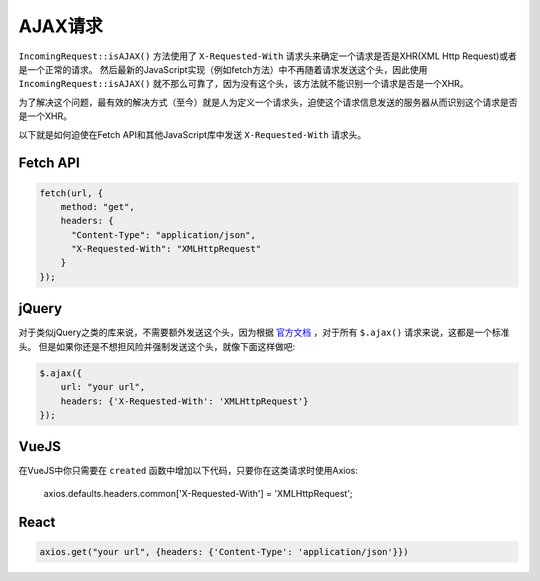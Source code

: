 ##############
AJAX请求
##############

``IncomingRequest::isAJAX()`` 方法使用了 ``X-Requested-With`` 请求头来确定一个请求是否是XHR(XML Http Request)或者是一个正常的请求。
然后最新的JavaScript实现（例如fetch方法）中不再随着请求发送这个头，因此使用 ``IncomingRequest::isAJAX()`` 就不那么可靠了，因为没有这个头，该方法就不能识别一个请求是否是一个XHR。

为了解决这个问题，最有效的解决方式（至今）就是人为定义一个请求头，迫使这个请求信息发送的服务器从而识别这个请求是否是一个XHR。

以下就是如何迫使在Fetch API和其他JavaScript库中发送 ``X-Requested-With`` 请求头。

Fetch API
=========

.. code-block:: javascript

    fetch(url, {
        method: "get",
        headers: {
          "Content-Type": "application/json",
          "X-Requested-With": "XMLHttpRequest"
        }
    });


jQuery
======

对于类似jQuery之类的库来说，不需要额外发送这个头，因为根据 `官方文档 <https://api.jquery.com/jquery.ajax/>`_ ，对于所有 ``$.ajax()`` 请求来说，这都是一个标准头。
但是如果你还是不想担风险并强制发送这个头，就像下面这样做吧:

.. code-block:: javascript

    $.ajax({
        url: "your url",
        headers: {'X-Requested-With': 'XMLHttpRequest'}
    });


VueJS
=====

在VueJS中你只需要在 ``created`` 函数中增加以下代码，只要你在这类请求时使用Axios:

    axios.defaults.headers.common['X-Requested-With'] = 'XMLHttpRequest';


React
=====

.. code-block:: javascript

    axios.get("your url", {headers: {'Content-Type': 'application/json'}})
